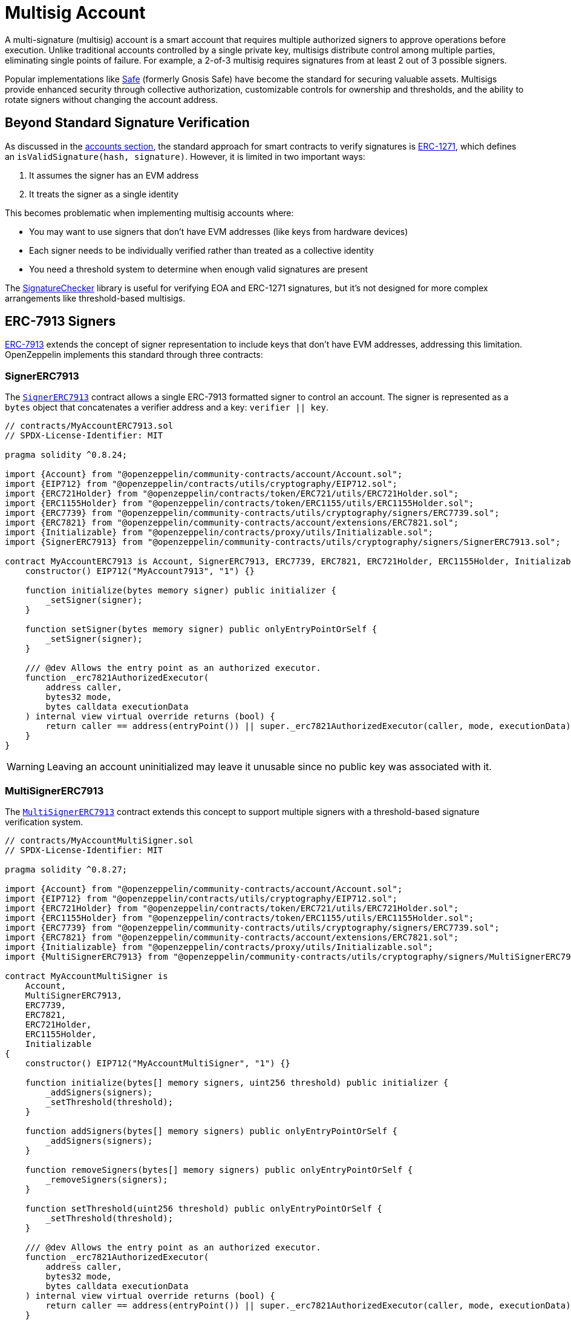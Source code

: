 = Multisig Account

A multi-signature (multisig) account is a smart account that requires multiple authorized signers to approve operations before execution. Unlike traditional accounts controlled by a single private key, multisigs distribute control among multiple parties, eliminating single points of failure. For example, a 2-of-3 multisig requires signatures from at least 2 out of 3 possible signers.

Popular implementations like https://safe.global/[Safe] (formerly Gnosis Safe) have become the standard for securing valuable assets. Multisigs provide enhanced security through collective authorization, customizable controls for ownership and thresholds, and the ability to rotate signers without changing the account address.

== Beyond Standard Signature Verification

As discussed in the xref:accounts.adoc#signature_validation[accounts section], the standard approach for smart contracts to verify signatures is https://eips.ethereum.org/EIPS/eip-1271[ERC-1271], which defines an `isValidSignature(hash, signature)`. However, it is limited in two important ways:

1. It assumes the signer has an EVM address
2. It treats the signer as a single identity

This becomes problematic when implementing multisig accounts where:

* You may want to use signers that don't have EVM addresses (like keys from hardware devices)
* Each signer needs to be individually verified rather than treated as a collective identity
* You need a threshold system to determine when enough valid signatures are present

The https://github.com/OpenZeppelin/openzeppelin-contracts/blob/master/contracts/utils/cryptography/SignatureChecker.sol[SignatureChecker] library is useful for verifying EOA and ERC-1271 signatures, but it's not designed for more complex arrangements like threshold-based multisigs.

== ERC-7913 Signers

https://eips.ethereum.org/EIPS/eip-7913[ERC-7913] extends the concept of signer representation to include keys that don't have EVM addresses, addressing this limitation. OpenZeppelin implements this standard through three contracts:

=== SignerERC7913

The xref:api:utils.adoc#SignerERC7913[`SignerERC7913`] contract allows a single ERC-7913 formatted signer to control an account. The signer is represented as a `bytes` object that concatenates a verifier address and a key: `verifier || key`.

[source,solidity]
----
// contracts/MyAccountERC7913.sol
// SPDX-License-Identifier: MIT

pragma solidity ^0.8.24;

import {Account} from "@openzeppelin/community-contracts/account/Account.sol";
import {EIP712} from "@openzeppelin/contracts/utils/cryptography/EIP712.sol";
import {ERC721Holder} from "@openzeppelin/contracts/token/ERC721/utils/ERC721Holder.sol";
import {ERC1155Holder} from "@openzeppelin/contracts/token/ERC1155/utils/ERC1155Holder.sol";
import {ERC7739} from "@openzeppelin/community-contracts/utils/cryptography/signers/ERC7739.sol";
import {ERC7821} from "@openzeppelin/community-contracts/account/extensions/ERC7821.sol";
import {Initializable} from "@openzeppelin/contracts/proxy/utils/Initializable.sol";
import {SignerERC7913} from "@openzeppelin/community-contracts/utils/cryptography/signers/SignerERC7913.sol";

contract MyAccountERC7913 is Account, SignerERC7913, ERC7739, ERC7821, ERC721Holder, ERC1155Holder, Initializable {
    constructor() EIP712("MyAccount7913", "1") {}

    function initialize(bytes memory signer) public initializer {
        _setSigner(signer);
    }

    function setSigner(bytes memory signer) public onlyEntryPointOrSelf {
        _setSigner(signer);
    }

    /// @dev Allows the entry point as an authorized executor.
    function _erc7821AuthorizedExecutor(
        address caller,
        bytes32 mode,
        bytes calldata executionData
    ) internal view virtual override returns (bool) {
        return caller == address(entryPoint()) || super._erc7821AuthorizedExecutor(caller, mode, executionData);
    }
}
----

WARNING: Leaving an account uninitialized may leave it unusable since no public key was associated with it.

=== MultiSignerERC7913

The xref:api:utils/cryptography.adoc#MultiSignerERC7913[`MultiSignerERC7913`] contract extends this concept to support multiple signers with a threshold-based signature verification system.

[source,solidity]
----
// contracts/MyAccountMultiSigner.sol
// SPDX-License-Identifier: MIT

pragma solidity ^0.8.27;

import {Account} from "@openzeppelin/community-contracts/account/Account.sol";
import {EIP712} from "@openzeppelin/contracts/utils/cryptography/EIP712.sol";
import {ERC721Holder} from "@openzeppelin/contracts/token/ERC721/utils/ERC721Holder.sol";
import {ERC1155Holder} from "@openzeppelin/contracts/token/ERC1155/utils/ERC1155Holder.sol";
import {ERC7739} from "@openzeppelin/community-contracts/utils/cryptography/signers/ERC7739.sol";
import {ERC7821} from "@openzeppelin/community-contracts/account/extensions/ERC7821.sol";
import {Initializable} from "@openzeppelin/contracts/proxy/utils/Initializable.sol";
import {MultiSignerERC7913} from "@openzeppelin/community-contracts/utils/cryptography/signers/MultiSignerERC7913.sol";

contract MyAccountMultiSigner is
    Account,
    MultiSignerERC7913,
    ERC7739,
    ERC7821,
    ERC721Holder,
    ERC1155Holder,
    Initializable
{
    constructor() EIP712("MyAccountMultiSigner", "1") {}

    function initialize(bytes[] memory signers, uint256 threshold) public initializer {
        _addSigners(signers);
        _setThreshold(threshold);
    }

    function addSigners(bytes[] memory signers) public onlyEntryPointOrSelf {
        _addSigners(signers);
    }

    function removeSigners(bytes[] memory signers) public onlyEntryPointOrSelf {
        _removeSigners(signers);
    }

    function setThreshold(uint256 threshold) public onlyEntryPointOrSelf {
        _setThreshold(threshold);
    }

    /// @dev Allows the entry point as an authorized executor.
    function _erc7821AuthorizedExecutor(
        address caller,
        bytes32 mode,
        bytes calldata executionData
    ) internal view virtual override returns (bool) {
        return caller == address(entryPoint()) || super._erc7821AuthorizedExecutor(caller, mode, executionData);
    }
}
----

This implementation is ideal for standard multisig setups where each signer has equal authority, and a fixed number of approvals is required.

The `MultiSignerERC7913` contract provides several key features for managing multi-signature accounts. It maintains a set of authorized signers and implements a threshold-based system that requires a minimum number of signatures to approve operations. The contract includes an internal interface for managing signers, allowing for the addition and removal of authorized parties.

NOTE: `MultiSignerERC7913` safeguards to ensure that the threshold remains achievable based on the current number of active signers, preventing situations where operations could become impossible to execute.

The contract also provides public functions for querying signer information: xref:api:utils/cryptography.adoc#MultiSignerERC7913-isSigner-bytes-[`isSigner(bytes memory signer)`] to check if a given signer is authorized, xref:api:utils/cryptography.adoc#MultiSignerERC7913-getSigners-uint64-uint64-[`getSigners(uint64 start, uint64 end)`] to retrieve a paginated list of authorized signers, and xref:api:utils/cryptography.adoc#MultiSignerERC7913-getSignerCount[`getSignerCount()`] to get the total number of signers. These functions are useful when validating signatures, implementing customized access control logic, or building user interfaces that need to display signer information.

=== MultiSignerERC7913Weighted
p
For more sophisticated governance structures, the xref:api:utils/cryptography.adoc#MultiSignerERC7913Weighted[`MultiSignerERC7913Weighted`] contract extends `MultiSignerERC7913` by assigning different weights to each signer.

[source,solidity]
----
// contracts/MyAccountMultiSignerWeighted.sol
// SPDX-License-Identifier: MIT

pragma solidity ^0.8.27;

import {Account} from "@openzeppelin/community-contracts/account/Account.sol";
import {EIP712} from "@openzeppelin/contracts/utils/cryptography/EIP712.sol";
import {ERC721Holder} from "@openzeppelin/contracts/token/ERC721/utils/ERC721Holder.sol";
import {ERC1155Holder} from "@openzeppelin/contracts/token/ERC1155/utils/ERC1155Holder.sol";
import {ERC7739} from "@openzeppelin/community-contracts/utils/cryptography/signers/ERC7739.sol";
import {ERC7821} from "@openzeppelin/community-contracts/account/extensions/ERC7821.sol";
import {Initializable} from "@openzeppelin/contracts/proxy/utils/Initializable.sol";
import {MultiSignerERC7913Weighted} from "@openzeppelin/community-contracts/utils/cryptography/signers/MultiSignerERC7913Weighted.sol";

contract MyAccountMultiSignerWeighted is
    Account,
    MultiSignerERC7913Weighted,
    ERC7739,
    ERC7821,
    ERC721Holder,
    ERC1155Holder,
    Initializable
{
    constructor() EIP712("MyAccountMultiSignerWeighted", "1") {}

    function initialize(bytes[] memory signers, uint256[] memory weights, uint256 threshold) public initializer {
        _addSigners(signers);
        _setSignerWeights(signers, weights);
        _setThreshold(threshold);
    }

    function addSigners(bytes[] memory signers) public onlyEntryPointOrSelf {
        _addSigners(signers);
    }

    function removeSigners(bytes[] memory signers) public onlyEntryPointOrSelf {
        _removeSigners(signers);
    }

    function setThreshold(uint256 threshold) public onlyEntryPointOrSelf {
        _setThreshold(threshold);
    }

    function setSignerWeights(bytes[] memory signers, uint256[] memory weights) public onlyEntryPointOrSelf {
        _setSignerWeights(signers, weights);
    }

    /// @dev Allows the entry point as an authorized executor.
    function _erc7821AuthorizedExecutor(
        address caller,
        bytes32 mode,
        bytes calldata executionData
    ) internal view virtual override returns (bool) {
        return caller == address(entryPoint()) || super._erc7821AuthorizedExecutor(caller, mode, executionData);
    }
}
----

This implementation is perfect for scenarios where different signers should have varying levels of authority, such as:

* Board members with different voting powers
* Organizational structures with hierarchical decision-making
* Hybrid governance systems combining core team and community members
* Execution setups like "social recovery" where you trust particular guardians more than others

The `MultiSignerERC7913Weighted` contract extends `MultiSignerERC7913` with a weighting system. Each signer can have a custom weight, and operations require the total weight of signing participants to meet or exceed the threshold. Signers without explicit weights default to a weight of 1.

NOTE: When setting up a weighted multisig, ensure the threshold value matches the scale used for signer weights. For example, if signers have weights like 1, 2, or 3, then a threshold of 4 would require at least two signers (e.g., one with weight 1 and one with weight 3).

== Setting Up a Multisig Account

To create a multisig account, you need to:

1. Define your signers
2. Determine your threshold
3. Initialize your account with these parameters

The example below demonstrates setting up a 2-of-3 multisig account with different types of signers:

[source,solidity]
----
// Example setup code
function setupMultisigAccount() external {
    // Create signers using different types of keys
    bytes memory ecdsaSigner = alice; // EOA address (20 bytes)
    
    // P256 signer with format: verifier || pubKey
    bytes memory p256Signer = abi.encodePacked(
        p256Verifier,
        bobP256PublicKeyX,
        bobP256PublicKeyY
    );
    
    // RSA signer with format: verifier || pubKey
    bytes memory rsaSigner = abi.encodePacked(
        rsaVerifier,
        abi.encode(charlieRSAPublicKeyE, charlieRSAPublicKeyN)
    );
    
    // Create array of signers
    bytes[] memory signers = new bytes[](3);
    signers[0] = ecdsaSigner;
    signers[1] = p256Signer;
    signers[2] = rsaSigner;
    
    // Set threshold to 2 (2-of-3 multisig)
    uint256 threshold = 2;
    
    // Initialize the account
    myMultisigAccount.initialize(signers, threshold);
}
----

For a weighted multisig, you would also specify weights:

[source,solidity]
----
// Example setup for weighted multisig
function setupWeightedMultisigAccount() external {
    // Create array of signers (same as above)
    bytes[] memory signers = new bytes[](3);
    signers[0] = ecdsaSigner;
    signers[1] = p256Signer;
    signers[2] = rsaSigner;
    
    // Assign weights to signers (Alice:1, Bob:2, Charlie:3)
    uint256[] memory weights = new uint256[](3);
    weights[0] = 1;
    weights[1] = 2;
    weights[2] = 3;
    
    // Set threshold to 4 (requires at least Bob+Charlie or all three)
    uint256 threshold = 4;
    
    // Initialize the weighted account
    myWeightedMultisigAccount.initialize(signers, weights, threshold);
}
----

IMPORTANT: The xref:api:utils/cryptography.adoc#MultiSignerERC7913-_validateReachableThreshold--[`_validateReachableThreshold`] function ensures that the sum of weights for all active signers meets or exceeds the threshold. Any customization built on top of the multisigner contracts must ensure the threshold is always reachable.

For multisig accounts, the signature is a complex structure that contains both the signers and their individual signatures. The format follows ERC-7913's specification and must be properly encoded.

=== Signature Format

The multisig signature is encoded as:

[source,solidity]
----
abi.encode(
    bytes[] signers,   // Array of signers sorted by `keccak256`
    bytes[] signatures // Array of signatures corresponding to each signer
)
----

Where:

* `signers` is an array of the signers participating in this particular signature
* `signatures` is an array of the individual signatures corresponding to each signer

[NOTE]
====
To avoid duplicate signers, the contract uses `keccak256` to generate a unique id for each signer. When providing a multisignature, the `signers` array should be sorted in ascending order by `keccak256`, and the `signatures` array must match the order of their corresponding signers.
====
